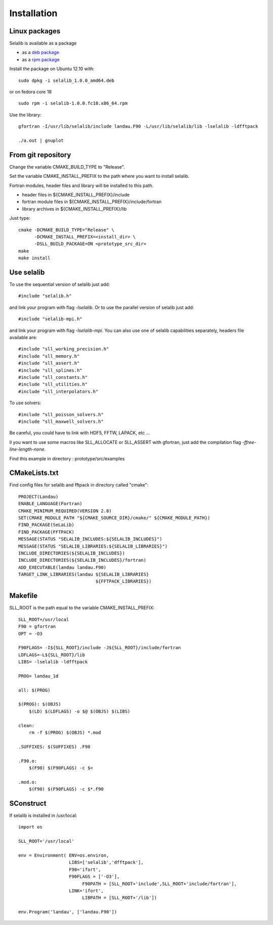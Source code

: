 Installation
************

Linux packages
==============

Selalib is available as a package 

* as a `deb package </releases/selalib_1.0.0_amd64.deb>`_
* as a `rpm package </releases/selalib-1.0.0.fc18.x86_64.rpm>`_

Install the package on Ubuntu 12.10 with::

    sudo dpkg -i selalib_1.0.0_amd64.deb

or on fedora core 18 ::

    sudo rpm -i selalib-1.0.0.fc18.x86_64.rpm

Use the library::

    gfortran -I/usr/lib/selalib/include landau.F90 -L/usr/lib/selalib/lib -lselalib -ldfftpack

    ./a.out | gnuplot


From git repository
===================
       
Change the variable CMAKE_BUILD_TYPE to "Release".

Set the variable CMAKE_INSTALL_PREFIX to the path where you want to install selalib.

Fortran modules, header files and library will be installed to this path.

* header files in ${CMAKE_INSTALL_PREFIX}/include
* fortran module files in ${CMAKE_INSTALL_PREFIX}/include/fortran
* library archives in ${CMAKE_INSTALL_PREFIX}/lib

Just type::

   cmake -DCMAKE_BUILD_TYPE="Release" \
         -DCMAKE_INSTALL_PREFIX=<install_dir> \
         -DSLL_BUILD_PACKAGE=ON <prototype_src_dir>
   make 
   make install


Use selalib
===========

To use the sequential version of selalib just add::

   #include "selalib.h"

and link your program with flag *-lselalib*. Or to use the parallel version of selalib just add::

   #include "selalib-mpi.h"

and link your program with flag *-lselalib-mpi*. 
You can also use one of selalib capabilities separately, headers file available are::

   #include "sll_working_precision.h"
   #include "sll_memory.h"
   #include "sll_assert.h"
   #include "sll_splines.h"
   #include "sll_constants.h"
   #include "sll_utilities.h"
   #include "sll_interpolators.h"

To use solvers::

   #include "sll_poisson_solvers.h"
   #include "sll_maxwell_solvers.h"

Be careful, you could have to link with HDF5, FFTW, LAPACK, etc ...

Il you want to use some macros like SLL_ALLOCATE or SLL_ASSERT with gfortran, just add
the compilation flag *-ffree-line-length-none*.

Find this example in directory : prototype/src/examples


CMakeLists.txt
==============

Find config files for selalib and fftpack in directory called "cmake"::

   PROJECT(Landau)
   ENABLE_LANGUAGE(Fortran)
   CMAKE_MINIMUM_REQUIRED(VERSION 2.8)
   SET(CMAKE_MODULE_PATH "${CMAKE_SOURCE_DIR}/cmake/" ${CMAKE_MODULE_PATH})
   FIND_PACKAGE(SeLaLib)
   FIND_PACKAGE(FFTPACK)
   MESSAGE(STATUS "SELALIB_INCLUDES:${SELALIB_INCLUDES}")
   MESSAGE(STATUS "SELALIB_LIBRARIES:${SELALIB_LIBRARIES}")
   INCLUDE_DIRECTORIES(${SELALIB_INCLUDES})
   INCLUDE_DIRECTORIES(${SELALIB_INCLUDES}/fortran)
   ADD_EXECUTABLE(landau landau.F90)
   TARGET_LINK_LIBRARIES(landau ${SELALIB_LIBRARIES} 
                                ${FFTPACK_LIBRARIES})





Makefile
========

SLL_ROOT is the path equal to the variable CMAKE_INSTALL_PREFIX::

   SLL_ROOT=/usr/local
   F90 = gfortran
   OPT = -O3
   
   F90FLAGS= -I${SLL_ROOT}/include -J${SLL_ROOT}/include/fortran
   LDFLAGS=-L${SLL_ROOT}/lib 
   LIBS= -lselalib -ldfftpack

   PROG= landau_1d

   all: $(PROG)

   $(PROG): $(OBJS)
       $(LD) $(LDFLAGS) -o $@ $(OBJS) $(LIBS)
 
   clean:
       rm -f $(PROG) $(OBJS) *.mod

   .SUFFIXES: $(SUFFIXES) .F90

   .F90.o:
       $(F90) $(F90FLAGS) -c $<

   .mod.o:
       $(F90) $(F90FLAGS) -c $*.F90

SConstruct
==========

If selalib is installed in /usr/local::

   import os

   SLL_ROOT='/usr/local'

   env = Environment( ENV=os.environ,
                      LIBS=['selalib','dfftpack'],
                      F90='ifort',
                      F90FLAGS = ['-O3'],
	                   F90PATH = [SLL_ROOT+'include',SLL_ROOT+'include/fortran'],
                      LINK='ifort',
	                   LIBPATH = [SLL_ROOT+'/lib'])

   env.Program('landau', ['landau.F90'])

